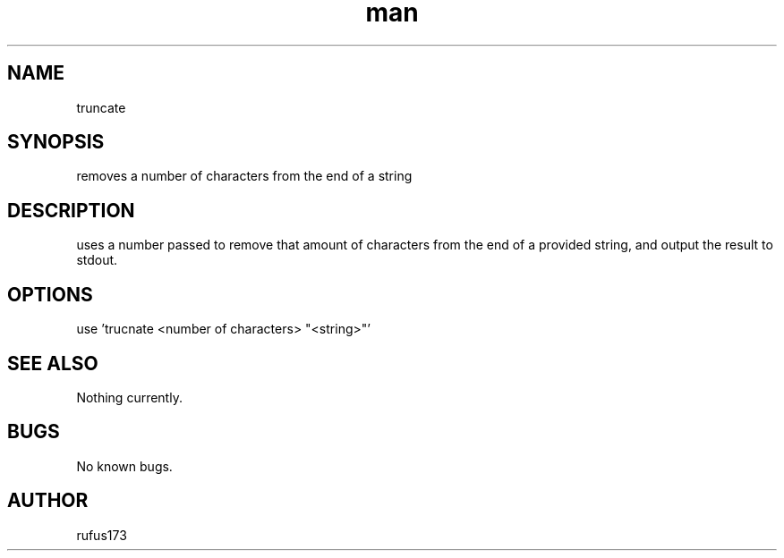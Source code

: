 .\" Manpage for truncate
.TH man 8 "25 June 2024" "1.0" "remove-substring man page"
.SH NAME
truncate
.SH SYNOPSIS
removes a number of characters from the end of a string
.SH DESCRIPTION
uses a number passed to remove that amount of characters from the end of a provided string, and output the result to stdout.
.SH OPTIONS
use 'trucnate <number of characters> "<string>"'
.SH SEE ALSO
Nothing currently. 
.SH BUGS
No known bugs.
.SH AUTHOR
rufus173

